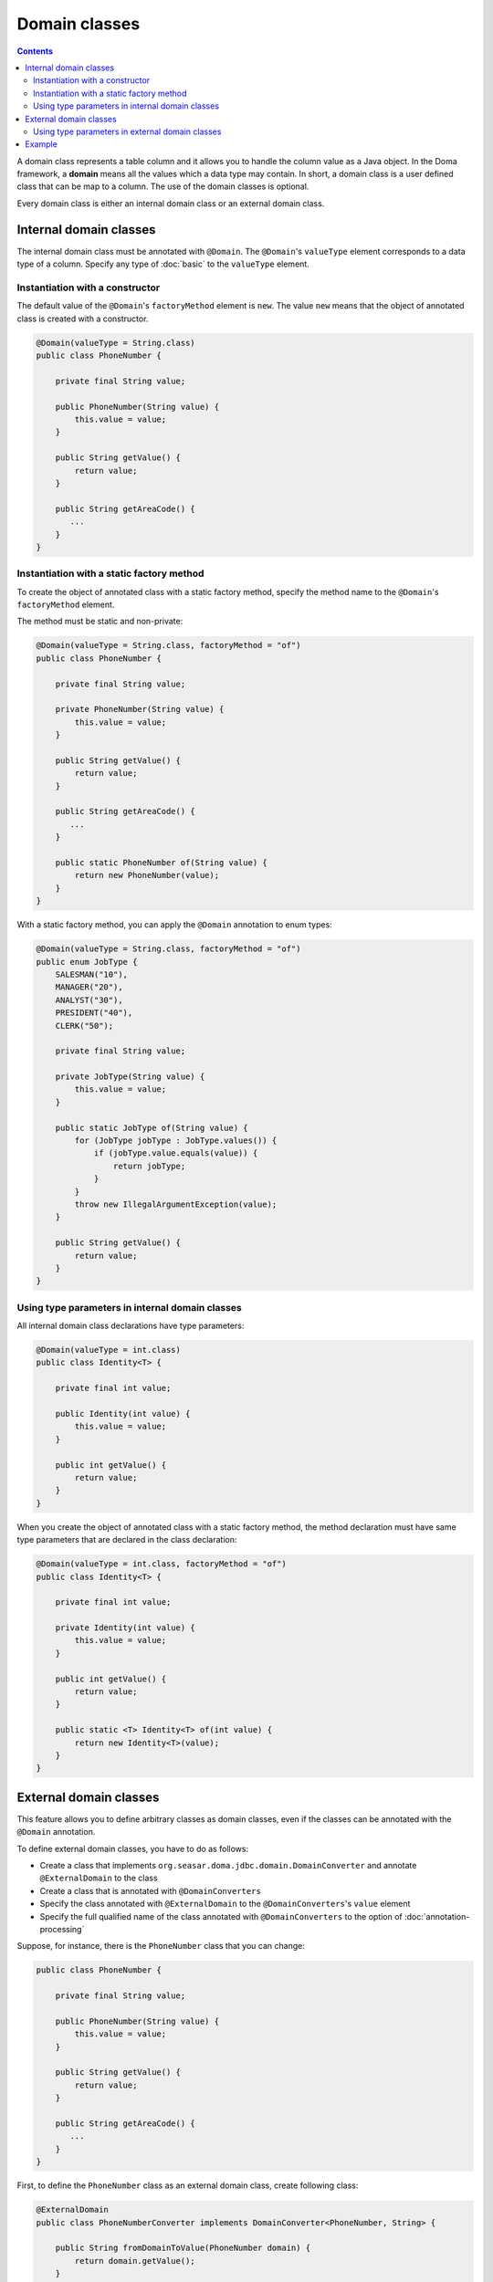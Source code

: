 ==============
Domain classes
==============

.. contents::
   :depth: 3

A domain class represents a table column and it allows you to handle the column value as a Java object.
In the Doma framework, a **domain** means all the values which a data type may contain.
In short, a domain class is a user defined class that can be map to a column.
The use of the domain classes is optional.

Every domain class is either an internal domain class or an external domain class.

Internal domain classes
=======================

The internal domain class must be annotated with ``@Domain``.
The ``@Domain``'s ``valueType`` element corresponds to a data type of a column.
Specify any type of :doc:`basic` to the ``valueType`` element.

Instantiation with a constructor
--------------------------------

The default value of the ``@Domain``'s ``factoryMethod`` element is ``new``.
The value ``new`` means that the object of annotated class is created with a constructor.

.. code-block:: java

  @Domain(valueType = String.class)
  public class PhoneNumber {

      private final String value;

      public PhoneNumber(String value) {
          this.value = value;
      }

      public String getValue() {
          return value;
      }

      public String getAreaCode() {
         ...
      }
  }

Instantiation with a static factory method
------------------------------------------

To create the object of annotated class with a static factory method,
specify the method name to the ``@Domain``'s ``factoryMethod`` element.

The method must be static and non-private:

.. code-block:: java

  @Domain(valueType = String.class, factoryMethod = "of")
  public class PhoneNumber {

      private final String value;

      private PhoneNumber(String value) {
          this.value = value;
      }

      public String getValue() {
          return value;
      }

      public String getAreaCode() {
         ...
      }

      public static PhoneNumber of(String value) {
          return new PhoneNumber(value);
      }
  }

With a static factory method, you can apply the ``@Domain`` annotation to enum types:

.. code-block:: java

  @Domain(valueType = String.class, factoryMethod = "of")
  public enum JobType {
      SALESMAN("10"), 
      MANAGER("20"), 
      ANALYST("30"), 
      PRESIDENT("40"), 
      CLERK("50");

      private final String value;

      private JobType(String value) {
          this.value = value;
      }

      public static JobType of(String value) {
          for (JobType jobType : JobType.values()) {
              if (jobType.value.equals(value)) {
                  return jobType;
              }
          }
          throw new IllegalArgumentException(value);
      }

      public String getValue() {
          return value;
      }
  }

Using type parameters in internal domain classes
------------------------------------------------

All internal domain class declarations have type parameters:

.. code-block:: java

  @Domain(valueType = int.class)
  public class Identity<T> {

      private final int value;

      public Identity(int value) {
          this.value = value;
      }

      public int getValue() {
          return value;
      }
  }


When you create the object of annotated class with a static factory method,
the method declaration must have same type parameters that are declared in the class declaration:

.. code-block:: java

  @Domain(valueType = int.class, factoryMethod = "of")
  public class Identity<T> {

      private final int value;

      private Identity(int value) {
          this.value = value;
      }

      public int getValue() {
          return value;
      }

      public static <T> Identity<T> of(int value) {
          return new Identity<T>(value);
      }
  }

External domain classes
=======================

This feature allows you to define arbitrary classes as domain classes,
even if the classes can be annotated with the ``@Domain`` annotation.

To define external domain classes, you have to do as follows:

- Create a class that implements ``org.seasar.doma.jdbc.domain.DomainConverter`` and
  annotate ``@ExternalDomain`` to the class
- Create a class that is annotated with ``@DomainConverters``
- Specify the class annotated with ``@ExternalDomain`` to the ``@DomainConverters``'s ``value`` element
- Specify the full qualified name of the class annotated with ``@DomainConverters`` to
  the option of :doc:`annotation-processing`

Suppose, for instance, there is the ``PhoneNumber`` class that you can change:

.. code-block:: java

  public class PhoneNumber {

      private final String value;

      public PhoneNumber(String value) {
          this.value = value;
      }

      public String getValue() {
          return value;
      }

      public String getAreaCode() {
         ...
      }
  }

First, to define the ``PhoneNumber`` class as an external domain class, create following class:

.. code-block:: java

  @ExternalDomain
  public class PhoneNumberConverter implements DomainConverter<PhoneNumber, String> {

      public String fromDomainToValue(PhoneNumber domain) {
          return domain.getValue();
      }

      public PhoneNumber fromValueToDomain(String value) {
          if (value == null) {
              return null;
          }
          return new PhoneNumber(value);
      }
  }

Then create following class and specify the above class to the ``@DomainConverters``'s ``value`` element:

.. code-block:: java

  @DomainConverters({ PhoneNumberConverter.class })
  public class DomainConvertersProvider {
  }

Finally, specify the full qualified name of the above class to the option of :doc:`annotation-processing`.
If you use Gradle, specify the option in the build script as follows:

.. code-block:: groovy

  compileJava {
      options {
          compilerArgs = ['-Adoma.domain.converters=example.DomainConvertersProvider']
      }
  }

Using type parameters in external domain classes
------------------------------------------------

All external domain class declarations have type parameters:

.. code-block:: java

  public class Identity<T> {

      private final int value;

      public Identity(int value) {
          this.value = value;
      }

      public int getValue() {
          return value;
      }
  }

In the ``DomainConverter`` implementation class,
specify a wildcard ``?`` as type arguments to the external domain class:

.. code-block:: java

  @ExternalDomain
  public class IdentityConverter implements DomainConverter<Identity<?>, String> {

      public String fromDomainToValue(Identity<?> domain) {
          return domain.getValue();
      }

      @SuppressWarnings("rawtypes")
      public Identity<?> fromValueToDomain(String value) {
          if (value == null) {
              return null;
          }
          return new Identity(value);
      }
  }

Example
=======

The Domain classes showed above are used as follows:

.. code-block:: java

  @Entity
  public class Employee {

      @Id
      Identity<Employee> employeeId;

      String employeeName;

      PhoneNumber phoneNumber;

      JobType jobType;

      @Version
      Integer versionNo();

      ...
  }

.. code-block:: java

  @Dao(config = AppConfig.class)
  public interface EmployeeDao {

      @Select
      Employee selectById(Identity<Employee> employeeId);

      @Select
      Employee selectByPhoneNumber(PhoneNumber phoneNumber);

      @Select
      List<PhoneNumber> selectAllPhoneNumber();

      @Select
      Employee selectByJobType(JobType jobType);

      @Select
      List<JobType> selectAllJobTypes();
  }




















